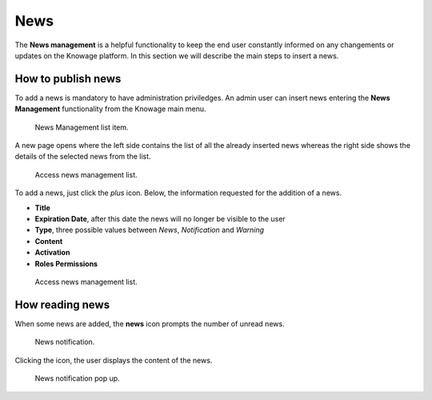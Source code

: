 News
########################################################################################################################

The **News management** is a helpful functionality to keep the end user constantly informed on any changements or updates on the Knowage platform. In this section we will describe the main steps to insert a news.

How to publish news
------------------------------------------------------------------------------------------------------------------------

To add a news is mandatory to have administration priviledges. An admin user can insert news entering the **News Management** functionality from the Knowage main menu.

.. figure:: media/image01_8.1.png

    News Management list item.
    
A new page opens where the left side contains the list of all the already inserted news whereas the right side shows the details of the selected news from the list. 

.. figure:: media/image02.png

   Access news management list.
    
To add a news, just click the *plus* icon. Below, the information requested for the addition of a news.

-  **Title**
-  **Expiration Date**, after this date the news will no longer be visible to the user
-  **Type**, three possible values between *News*, *Notification* and *Warning*
-  **Content**
-  **Activation**
-  **Roles Permissions**
    
.. figure:: media/image03.png

    Access news management list.
    

How reading news
------------------------------------------------------------------------------------------------------------------------

When some news are added, the **news** icon prompts the number of unread news.

.. figure:: media/image04_b.png

    News notification.

Clicking the icon, the user displays the content of the news.

.. figure:: media/image05_b.png

    News notification pop up.



